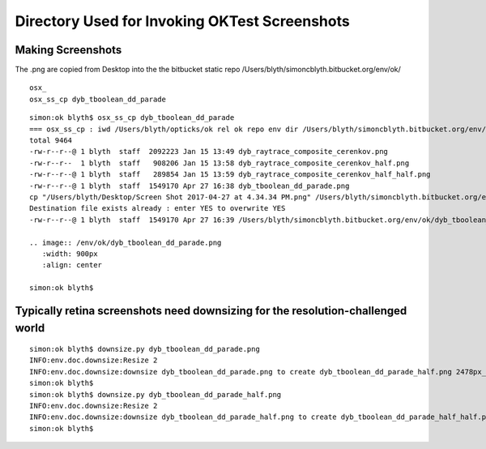 Directory Used for Invoking OKTest Screenshots
================================================


Making Screenshots
-------------------

The .png are copied from Desktop into the the bitbucket static repo  /Users/blyth/simoncblyth.bitbucket.org/env/ok/


::

   osx_
   osx_ss_cp dyb_tboolean_dd_parade


::

    simon:ok blyth$ osx_ss_cp dyb_tboolean_dd_parade
    === osx_ss_cp : iwd /Users/blyth/opticks/ok rel ok repo env dir /Users/blyth/simoncblyth.bitbucket.org/env/ok dst /Users/blyth/simoncblyth.bitbucket.org/env/ok/dyb_tboolean_dd_parade.png
    total 9464
    -rw-r--r--@ 1 blyth  staff  2092223 Jan 15 13:49 dyb_raytrace_composite_cerenkov.png
    -rw-r--r--  1 blyth  staff   908206 Jan 15 13:58 dyb_raytrace_composite_cerenkov_half.png
    -rw-r--r--@ 1 blyth  staff   289854 Jan 15 13:59 dyb_raytrace_composite_cerenkov_half_half.png
    -rw-r--r--@ 1 blyth  staff  1549170 Apr 27 16:38 dyb_tboolean_dd_parade.png
    cp "/Users/blyth/Desktop/Screen Shot 2017-04-27 at 4.34.34 PM.png" /Users/blyth/simoncblyth.bitbucket.org/env/ok/dyb_tboolean_dd_parade.png
    Destination file exists already : enter YES to overwrite YES
    -rw-r--r--@ 1 blyth  staff  1549170 Apr 27 16:39 /Users/blyth/simoncblyth.bitbucket.org/env/ok/dyb_tboolean_dd_parade.png

    .. image:: /env/ok/dyb_tboolean_dd_parade.png
       :width: 900px
       :align: center

    simon:ok blyth$ 



Typically retina screenshots need downsizing for the resolution-challenged world
----------------------------------------------------------------------------------

::

    simon:ok blyth$ downsize.py dyb_tboolean_dd_parade.png
    INFO:env.doc.downsize:Resize 2  
    INFO:env.doc.downsize:downsize dyb_tboolean_dd_parade.png to create dyb_tboolean_dd_parade_half.png 2478px_1616px -> 1239px_808px 
    simon:ok blyth$ 
    simon:ok blyth$ downsize.py dyb_tboolean_dd_parade_half.png
    INFO:env.doc.downsize:Resize 2  
    INFO:env.doc.downsize:downsize dyb_tboolean_dd_parade_half.png to create dyb_tboolean_dd_parade_half_half.png 1239px_808px -> 619px_404px 
    simon:ok blyth$ 


